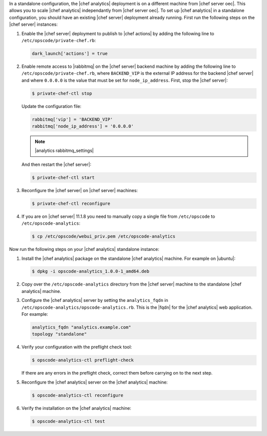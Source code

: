.. The contents of this file are included in multiple topics.
.. This file should not be changed in a way that hinders its ability to appear in multiple documentation sets.

In a standalone configuration, the |chef analytics| deployment is on a different machine from |chef server oec|. This allows you to scale |chef analytics| independantly from |chef server oec|. To set up |chef analytics| in a standalone configuration,  you should have an existing |chef server| deployment already running. First run the following steps on the |chef server| instances:

#. Enable the |chef server| deployment to publish to |chef actions| by adding the following line to ``/etc/opscode/private-chef.rb``:

   .. code-block:: bash

      dark_launch['actions'] = true

#. Enable remote access to |rabbitmq| on the |chef server| backend machine by adding the following line to ``/etc/opscode/private-chef.rb``, where ``BACKEND_VIP`` is the external IP address for the backend |chef server| and where ``0.0.0.0`` is the value that must be set for ``node_ip_address``. First, stop the |chef server|:

   .. code-block:: bash

      $ private-chef-ctl stop

   Update the configuration file:

   .. code-block:: ruby

      rabbitmq['vip'] = 'BACKEND_VIP'
      rabbitmq['node_ip_address'] = '0.0.0.0'

   .. note:: |analytics rabbitmq_settings| 

   And then restart the |chef server|:
   
   .. code-block:: bash

      $ private-chef-ctl start

#. Reconfigure the |chef server| on |chef server| machines:

   .. code-block:: bash

      $ private-chef-ctl reconfigure

#. If you are on |chef server| 11.1.8 you need to manually copy a single file from ``/etc/opscode`` to ``/etc/opscode-analytics``:

   .. code-block:: bash

      $ cp /etc/opscode/webui_priv.pem /etc/opscode-analytics

Now run the following steps on your |chef analytics| standalone instance:

#. Install the |chef analytics| package on the standalone |chef analytics| machine. For example on |ubuntu|:

   .. code-block:: bash

      $ dpkg -i opscode-analytics_1.0.0-1_amd64.deb

#. Copy over the ``/etc/opscode-analytics`` directory from the |chef server| machine to the standalone |chef analytics| machine.

#. Configure the |chef analytics| server by setting the ``analytics_fqdn`` in ``/etc/opscode-analytics/opscode-analytics.rb``. This is the |fqdn| for the |chef analytics| web application. For example:

   .. code-block:: bash

      analytics_fqdn "analytics.example.com"
      topology "standalone"

#. Verify your configuration with the preflight check tool:

   .. code-block:: bash

      $ opscode-analytics-ctl preflight-check

   If there are any errors in the preflight check, correct them before carrying on to the next step.

#. Reconfigure the |chef analytics| server on the |chef analytics| machine:

   .. code-block:: bash

      $ opscode-analytics-ctl reconfigure

#. Verify the installation on the |chef analytics| machine:

   .. code-block:: bash

      $ opscode-analytics-ctl test
